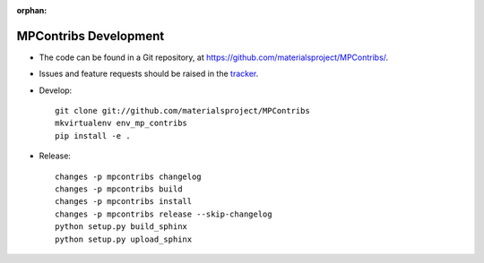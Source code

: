 :orphan:

MPContribs Development
======================

* The code can be found in a Git repository, at
  https://github.com/materialsproject/MPContribs/.
* Issues and feature requests should be raised in the `tracker
  <https://github.com/materialsproject/MPContribs/issues>`_.
* Develop::

     git clone git://github.com/materialsproject/MPContribs
     mkvirtualenv env_mp_contribs
     pip install -e .

* Release::

     changes -p mpcontribs changelog
     changes -p mpcontribs build
     changes -p mpcontribs install
     changes -p mpcontribs release --skip-changelog
     python setup.py build_sphinx
     python setup.py upload_sphinx
